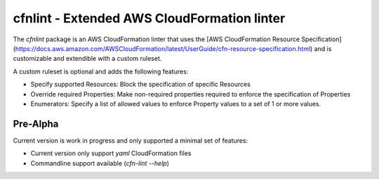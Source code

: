 cfnlint - Extended AWS CloudFormation linter
============================================

The `cfnlint` package is an AWS CloudFormation linter that uses the [AWS CloudFormation Resource Specification](https://docs.aws.amazon.com/AWSCloudFormation/latest/UserGuide/cfn-resource-specification.html) and is customizable and extendible with a custom ruleset.

A custom ruleset is optional and adds the following features:

* Specify supported Resources: Block the specification of specific Resources
* Override required Properties: Make non-required properties required to enforce the specification of Properties
* Enumerators: Specify a list of allowed values to enforce Property values to a set of 1 or more values.

Pre-Alpha
---------
Current version is work in progress and only supported a minimal set of features:

* Current version only support `yaml` CloudFormation files
* Commandline support available (`cfn-lint --help`)
